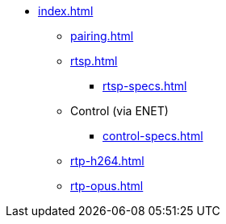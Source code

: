 * xref:index.adoc[]
** xref:pairing.adoc[]
** xref:rtsp.adoc[]
*** xref:rtsp-specs.adoc[]
** Control (via ENET)
*** xref:control-specs.adoc[]
** xref:rtp-h264.adoc[]
** xref:rtp-opus.adoc[]